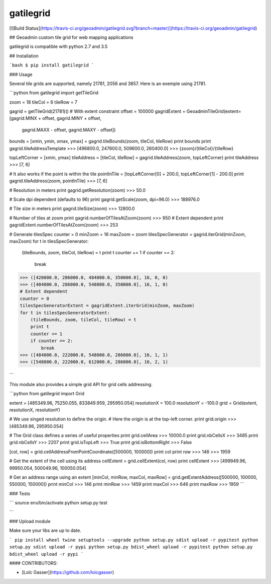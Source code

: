 gatilegrid
===========

[![Build Status](https://travis-ci.org/geoadmin/gatilegrid.svg?branch=master)](https://travis-ci.org/geoadmin/gatilegrid)

## Geoadmin custom tile grid for web mapping applications

gatilegrid is compatible with python 2.7 and 3.5

## Installation

```bash
$ pip install gatilegrid
```

### Usage

Several tile grids are supported, namely 21781, 2056 and 3857. Here is an exemple using 21781.


```python
from gatilegrid import getTileGrid

zoom = 18
tileCol = 6
tileRow = 7

gagrid = getTileGrid(21781)()
# With extent constraint
offset = 100000
gagridExtent = GeoadminTileGrid(extent=[gagrid.MINX + offset, gagrid.MINY + offset,
                                        gagrid.MAXX - offset, gagrid.MAXY - offset])

bounds = [xmin, ymin, xmax, ymax] = gagrid.tileBounds(zoom, tileCol, tileRow)
print bounds
print gagrid.tileAddressTemplate
>>> [496800.0, 247600.0, 509600.0, 260400.0]
>>> {zoom}/{tileCol}/{tileRow}

topLeftCorner = [xmin, ymax]
tileAddress = [tileCol, tileRow] = gagrid.tileAddress(zoom, topLeftCorner)
print tileAddress
>>> [7, 6]

# It also works if the point is within the tile
pointInTile = [topLeftCorner[0] + 200.0, topLeftCorner[1] - 200.0]
print gagrid.tileAddress(zoom, pointInTile)
>>> [7, 6]

# Resolution in meters
print gagrid.getResolution(zoom)
>>> 50.0

# Scale dpi dependent (defaults to 96)
print gagrid.getScale(zoom, dpi=96.0)
>>> 188976.0

# Tile size in meters
print gagrid.tileSize(zoom)
>>> 12800.0

# Number of tiles at zoom
print gagrid.numberOfTilesAtZoom(zoom)
>>> 950
# Extent dependent
print gagridExtent.numberOfTilesAtZoom(zoom)
>>> 253

# Generate tilesSpec
counter = 0
minZoom = 16
maxZoom = zoom
tilesSpecGenerator = gagrid.iterGrid(minZoom, maxZoom)
for t in tilesSpecGenerator:
    (tileBounds, zoom, tileCol, tileRow) = t
    print t
    counter += 1
    if counter == 2:
        break
>>> ([420000.0, 286000.0, 484000.0, 350000.0], 16, 0, 0)
>>> ([484000.0, 286000.0, 548000.0, 350000.0], 16, 1, 0)
# Extent dependent
counter = 0
tilesSpecGeneratorExtent = gagridExtent.iterGrid(minZoom, maxZoom)
for t in tilesSpecGeneratorExtent:
    (tileBounds, zoom, tileCol, tileRow) = t
    print t
    counter += 1
    if counter == 2:
        break
>>> ([484000.0, 222000.0, 548000.0, 286000.0], 16, 1, 1)
>>> ([548000.0, 222000.0, 612000.0, 286000.0], 16, 2, 1)

```

This module also provides a simple grid API for grid cells addressing.

```python
from gatilegrid import Grid

extent = [485349.96, 75250.055, 833849.959, 295950.054]
resolutionX = 100.0
resolutionY = -100.0
grid = Grid(extent, resolutionX, resolutionY)

# We use singed resolution to define the origin.
# Here the origin is at the top-left corner.
print grid.origin
>>> [485349.96, 295950.054]

# The Grid class defines a series of useful properties
print grid.cellArea
>>> 10000.0
print grid.nbCellsX
>>> 3485
print grid.nbCellsY
>>> 2207
print grid.isTopLeft
>>> True
print grid.isBottomRight
>>> False

[col, row] = grid.cellAddressFromPointCoordinate([500000, 100000])
print col
print row
>>> 146
>>> 1959

# Get the extent of the cell using its address
cellExtent = grid.cellExtent(col, row)
print cellExtent
>>> [499949.96, 99950.054, 500049.96, 100050.054]

# Get an address range using an extent
[minCol, minRow, maxCol, maxRow] = grid.getExtentAddress([500000, 100000, 550000, 150000])
print minCol
>>> 146
print minRow
>>> 1459
print maxCol
>>> 646
print maxRow
>>> 1959
```

### Tests

```
source env/bin/activate
python setup.py test

```

### Upload module

Make sure your libs are up to date.

```
pip install wheel twine setuptools --upgrade
python setup.py sdist upload -r pypitest
python setup.py sdist upload -r pypi
python setup.py bdist_wheel upload -r pypitest
python setup.py bdist_wheel upload -r pypi
```

#### CONTRIBUTORS:

- [Loïc Gasser](https://github.com/loicgasser)


